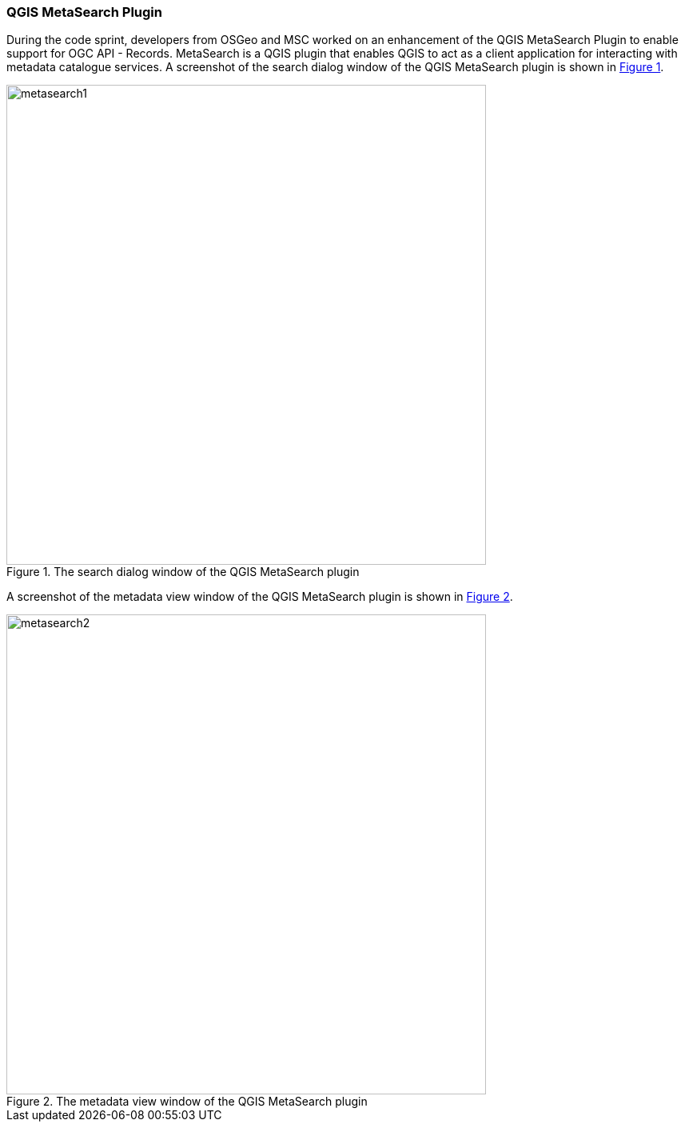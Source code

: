 === QGIS MetaSearch Plugin

During the code sprint, developers from OSGeo and MSC worked on an enhancement of the QGIS MetaSearch Plugin to enable support for OGC API - Records. MetaSearch is a QGIS plugin that enables QGIS to act as a client application for interacting with metadata catalogue services. A screenshot of the search dialog window of the QGIS MetaSearch plugin is shown in <<img_metasearch1>>.

[#img_metasearch1,reftext='{figure-caption} {counter:figure-num}']
.The search dialog window of the QGIS MetaSearch plugin
image::images/metasearch1.png[width=600,align="center"]

A screenshot of the metadata view window of the QGIS MetaSearch plugin is shown in <<img_metasearch2>>.

[#img_metasearch2,reftext='{figure-caption} {counter:figure-num}']
.The metadata view window of the QGIS MetaSearch plugin
image::images/metasearch2.png[width=600,align="center"]
